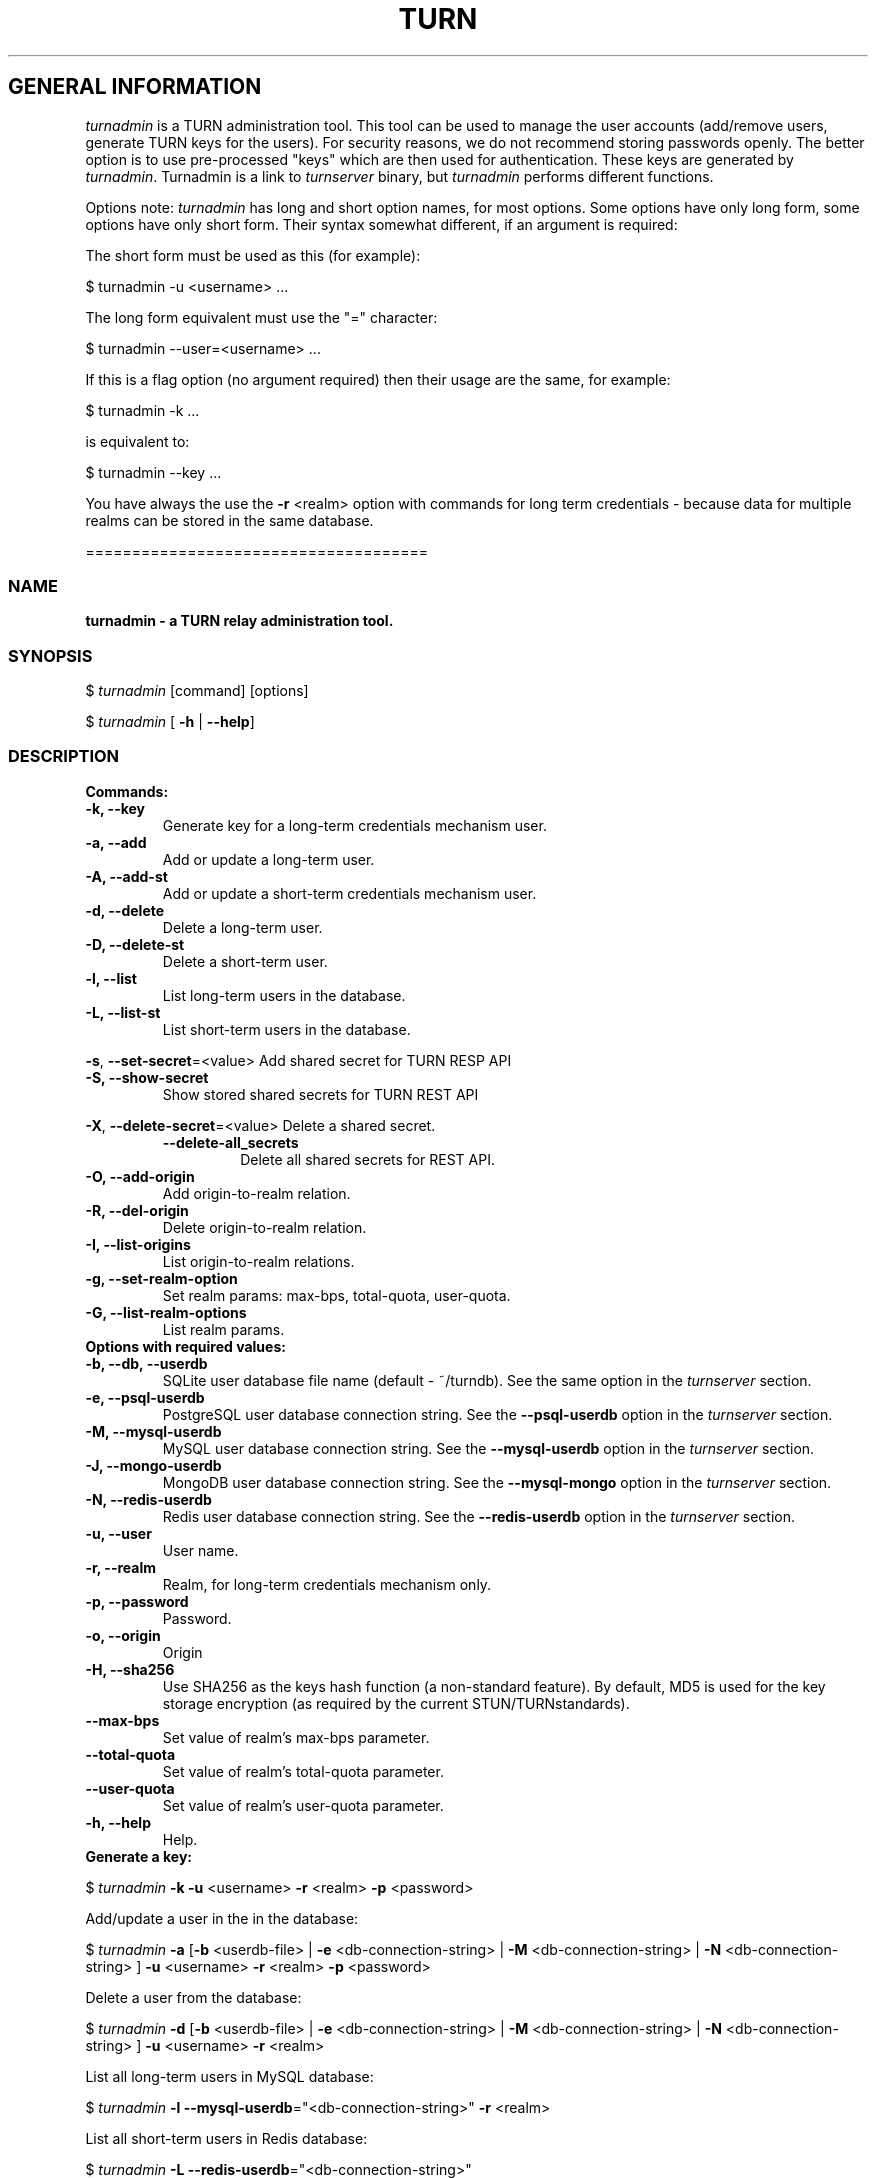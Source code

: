 .\" Text automatically generated by txt2man
.TH TURN 1 "16 November 2014" "" ""
.SH GENERAL INFORMATION

\fIturnadmin\fP is a TURN administration tool. This tool can be used to manage 
the user accounts (add/remove users, generate 
TURN keys for the users). For security reasons, we do not recommend 
storing passwords openly. The better option is to use pre\-processed "keys" 
which are then used for authentication. These keys are generated by \fIturnadmin\fP. 
Turnadmin is a link to \fIturnserver\fP binary, but \fIturnadmin\fP performs different 
functions.
.PP
Options note: \fIturnadmin\fP has long and short option names, for most options.
Some options have only long form, some options have only short form. Their syntax 
somewhat different, if an argument is required:
.PP
The short form must be used as this (for example):
.PP
.nf
.fam C
  $ turnadmin \-u <username> \.\.\.

.fam T
.fi
The long form equivalent must use the "=" character:
.PP
.nf
.fam C
  $ turnadmin \-\-user=<username> \.\.\.

.fam T
.fi
If this is a flag option (no argument required) then their usage are the same, for example:
.PP
.nf
.fam C
 $ turnadmin \-k \.\.\.

.fam T
.fi
is equivalent to:
.PP
.nf
.fam C
 $ turnadmin \-\-key \.\.\.

.fam T
.fi
You have always the use the \fB\-r\fP <realm> option with commands for long term credentials \- 
because data for multiple realms can be stored in the same database.
.PP
=====================================
.SS  NAME
\fB
\fBturnadmin \fP\- a TURN relay administration tool.
\fB
.SS  SYNOPSIS  

$ \fIturnadmin\fP [command] [options]
.PP
$ \fIturnadmin\fP [ \fB\-h\fP | \fB\-\-help\fP]
.SS  DESCRIPTION

.TP
.B
Commands:
.TP
.B
\fB\-k\fP, \fB\-\-key\fP
Generate key for a long\-term credentials mechanism user.
.TP
.B
\fB\-a\fP, \fB\-\-add\fP
Add or update a long\-term user.
.TP
.B
\fB\-A\fP, \fB\-\-add\-st\fP
Add or update a short\-term credentials mechanism user.
.TP
.B
\fB\-d\fP, \fB\-\-delete\fP
Delete a long\-term user.
.TP
.B
\fB\-D\fP, \fB\-\-delete\-st\fP
Delete a short\-term user.
.TP
.B
\fB\-l\fP, \fB\-\-list\fP
List long\-term users in the database.
.TP
.B
\fB\-L\fP, \fB\-\-list\-st\fP
List short\-term users in the database.
.PP
\fB\-s\fP, \fB\-\-set\-secret\fP=<value> Add shared secret for TURN RESP API
.TP
.B
\fB\-S\fP, \fB\-\-show\-secret\fP
Show stored shared secrets for TURN REST API
.PP
\fB\-X\fP, \fB\-\-delete\-secret\fP=<value> Delete a shared secret.
.RS
.TP
.B
\fB\-\-delete\-all_secrets\fP
Delete all shared secrets for REST API.
.RE
.TP
.B
\fB\-O\fP, \fB\-\-add\-origin\fP
Add origin\-to\-realm relation.
.TP
.B
\fB\-R\fP, \fB\-\-del\-origin\fP
Delete origin\-to\-realm relation.
.TP
.B
\fB\-I\fP, \fB\-\-list\-origins\fP
List origin\-to\-realm relations.
.TP
.B
\fB\-g\fP, \fB\-\-set\-realm\-option\fP
Set realm params: max\-bps, total\-quota, user\-quota.
.TP
.B
\fB\-G\fP, \fB\-\-list\-realm\-options\fP
List realm params.
.TP
.B
Options with required values:
.TP
.B
\fB\-b\fP, \fB\-\-db\fP, \fB\-\-userdb\fP
SQLite user database file name (default \- ~/turndb).
See the same option in the \fIturnserver\fP section.
.TP
.B
\fB\-e\fP, \fB\-\-psql\-userdb\fP
PostgreSQL user database connection string.
See the \fB\-\-psql\-userdb\fP option in the \fIturnserver\fP section.
.TP
.B
\fB\-M\fP, \fB\-\-mysql\-userdb\fP
MySQL user database connection string.
See the \fB\-\-mysql\-userdb\fP option in the \fIturnserver\fP section.
.TP
.B
\fB\-J\fP, \fB\-\-mongo\-userdb\fP
MongoDB user database connection string.
See the \fB\-\-mysql\-mongo\fP option in the \fIturnserver\fP section.
.TP
.B
\fB\-N\fP, \fB\-\-redis\-userdb\fP
Redis user database connection string.
See the \fB\-\-redis\-userdb\fP option in the \fIturnserver\fP section.
.TP
.B
\fB\-u\fP, \fB\-\-user\fP
User name.
.TP
.B
\fB\-r\fP, \fB\-\-realm\fP
Realm, for long\-term credentials mechanism only.
.TP
.B
\fB\-p\fP, \fB\-\-password\fP
Password.
.TP
.B
\fB\-o\fP, \fB\-\-origin\fP
Origin
.TP
.B
\fB\-H\fP, \fB\-\-sha256\fP
Use SHA256 as the keys hash function (a non\-standard feature). 
By default, MD5 is used for the key storage encryption 
(as required by the current STUN/TURNstandards).
.TP
.B
\fB\-\-max\-bps\fP
Set value of realm's max\-bps parameter.
.TP
.B
\fB\-\-total\-quota\fP
Set value of realm's total\-quota parameter.
.TP
.B
\fB\-\-user\-quota\fP
Set value of realm's user\-quota parameter. 
.TP
.B
\fB\-h\fP, \fB\-\-help\fP
Help.
.TP
.B
Generate a key:
.PP
$ \fIturnadmin\fP \fB\-k\fP \fB\-u\fP <username> \fB\-r\fP <realm> \fB\-p\fP <password>
.PP
Add/update a user in the in the database:
.PP
$ \fIturnadmin\fP \fB\-a\fP [\fB\-b\fP <userdb\-file> | \fB\-e\fP <db\-connection\-string> | \fB\-M\fP <db\-connection\-string> | \fB\-N\fP <db\-connection\-string> ] \fB\-u\fP <username> \fB\-r\fP <realm> \fB\-p\fP <password>
.PP
Delete a user from the database:
.PP
$ \fIturnadmin\fP \fB\-d\fP [\fB\-b\fP <userdb\-file> | \fB\-e\fP <db\-connection\-string> | \fB\-M\fP <db\-connection\-string> | \fB\-N\fP <db\-connection\-string> ] \fB\-u\fP <username> \fB\-r\fP <realm>
.PP
List all long\-term users in MySQL database:
.PP
$ \fIturnadmin\fP \fB\-l\fP \fB\-\-mysql\-userdb\fP="<db\-connection\-string>" \fB\-r\fP <realm>
.PP
List all short\-term users in Redis database:
.PP
$ \fIturnadmin\fP \fB\-L\fP \fB\-\-redis\-userdb\fP="<db\-connection\-string>"
.PP
Set secret in MySQL database:
.PP
$ \fIturnadmin\fP \fB\-s\fP <secret> \fB\-\-mysql\-userdb\fP="<db\-connection\-string>" \fB\-r\fP <realm>
.PP
Show secret stored in PostgreSQL database:
.PP
$ \fIturnadmin\fP \fB\-S\fP \fB\-\-psql\-userdb\fP="<db\-connection\-string>" \fB\-r\fP <realm>
.PP
Set origin\-to\-realm relation in MySQL database:
.PP
$ \fIturnadmin\fP \fB\-\-mysql\-userdb\fP="<db\-connection\-string>" \fB\-r\fP <realm> \fB\-o\fP <origin>
.PP
Delete origin\-to\-realm relation from Redis DB:
.PP
$ \fIturnadmin\fP \fB\-\-redis\-userdb\fP="<db\-connection\-string>" \fB\-o\fP <origin>
.PP
List all origin\-to\-realm relations in Redis DB:
.PP
$ \fIturnadmin\fP \fB\-\-redis\-userdb\fP="<db\-connection\-string>" \fB\-I\fP
.PP
List the origin\-to\-realm relations in PostgreSQL DB for a single realm:
.PP
$ \fIturnadmin\fP \fB\-\-psql\-userdb\fP="<db\-connection\-string>" \fB\-I\fP \fB\-r\fP <realm>
.TP
.B
Help:
.PP
$ \fIturnadmin\fP \fB\-h\fP
.PP
=======================================
.SS  DOCS

After installation, run the command:
.PP
$ man \fIturnadmin\fP
.PP
or in the project root directory:
.PP
$ man \fB\-M\fP man \fIturnadmin\fP
.PP
to see the man page.
.PP
=====================================
.SS  FILES

/etc/turnserver.conf
.PP
~/turndb
.PP
/usr/local/etc/turnserver.conf
.PP
=====================================
.SS  DIRECTORIES

/usr/local/share/\fIturnserver\fP
.PP
/usr/local/share/doc/\fIturnserver\fP
.PP
/usr/local/share/examples/\fIturnserver\fP
.PP
======================================
.SS  SEE ALSO

\fIturnserver\fP, \fIturnutils\fP
.RE
.PP
======================================
.SS  WEB RESOURCES

project page:
.PP
http://code.google.com/p/coturn/
.PP
Wiki page:
.PP
http://code.google.com/p/coturn/wiki/Readme
.PP
forum:
.PP
https://groups.google.com/forum/?fromgroups=#!forum/turn\-server\-project\-rfc5766\-turn\-server/
.RE
.PP
======================================
.SS  AUTHORS

Oleg Moskalenko <mom040267@gmail.com>
.PP
Gabor Kovesdan http://kovesdan.org/
.PP
Daniel Pocock http://danielpocock.com/
.PP
John Selbie (jselbie@gmail.com)
.PP
Lee Sylvester <lee@designrealm.co.uk>
.PP
Erik Johnston <erikj@openmarket.com>
.PP
Roman Lisagor <roman@demonware.net>
.PP
Vladimir Tsanev <tsachev@gmail.com>
.PP
Po\-sheng Lin <personlin118@gmail.com>
.PP
Peter Dunkley <peter.dunkley@crocodilertc.net>
.PP
Mutsutoshi Yoshimoto <mutsutoshi.yoshimoto@mixi.co.jp>
.PP
Federico Pinna <fpinna@vivocha.com>
.PP
Bradley T. Hughes <bradleythughes@fastmail.fm>
